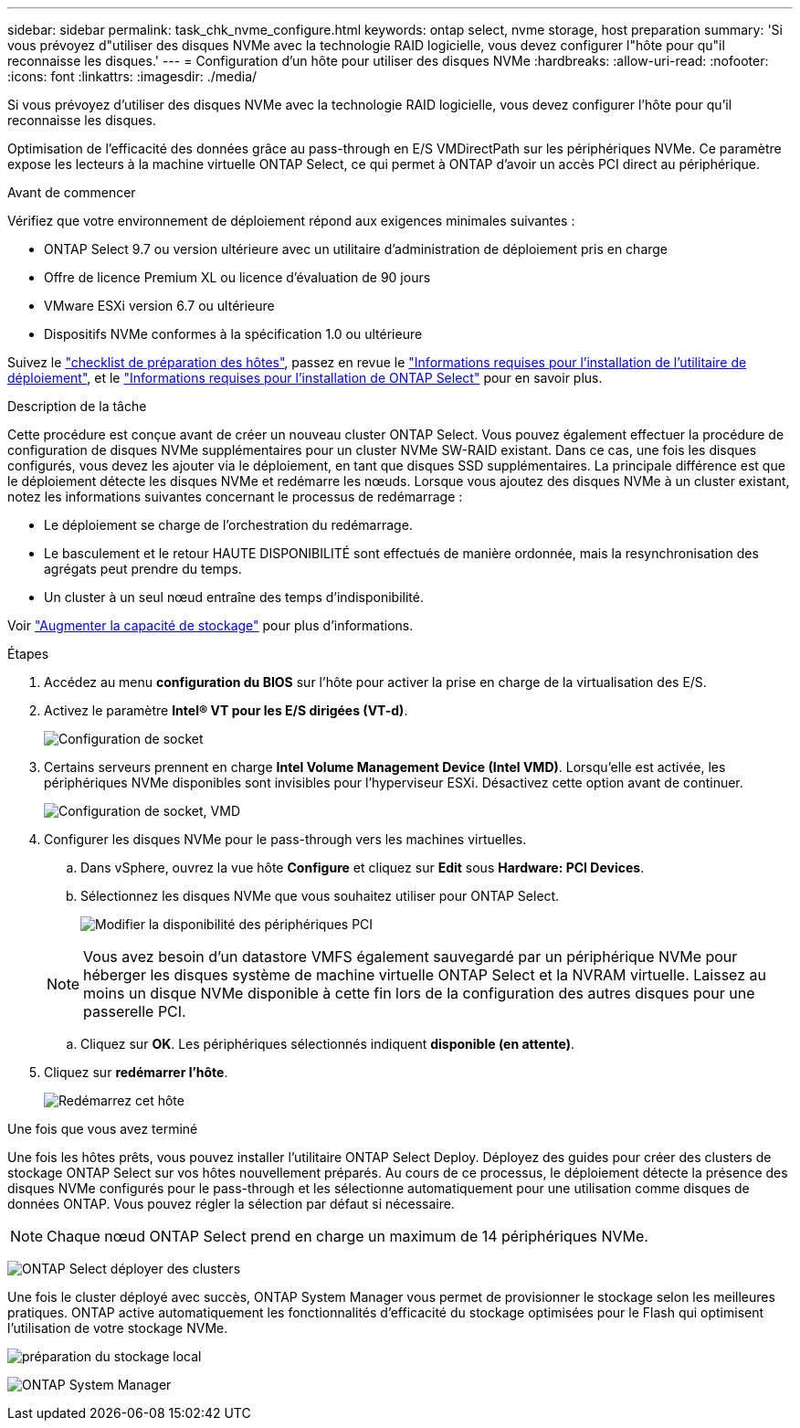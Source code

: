 ---
sidebar: sidebar 
permalink: task_chk_nvme_configure.html 
keywords: ontap select, nvme storage, host preparation 
summary: 'Si vous prévoyez d"utiliser des disques NVMe avec la technologie RAID logicielle, vous devez configurer l"hôte pour qu"il reconnaisse les disques.' 
---
= Configuration d'un hôte pour utiliser des disques NVMe
:hardbreaks:
:allow-uri-read: 
:nofooter: 
:icons: font
:linkattrs: 
:imagesdir: ./media/


[role="lead"]
Si vous prévoyez d'utiliser des disques NVMe avec la technologie RAID logicielle, vous devez configurer l'hôte pour qu'il reconnaisse les disques.

Optimisation de l'efficacité des données grâce au pass-through en E/S VMDirectPath sur les périphériques NVMe. Ce paramètre expose les lecteurs à la machine virtuelle ONTAP Select, ce qui permet à ONTAP d'avoir un accès PCI direct au périphérique.

.Avant de commencer
Vérifiez que votre environnement de déploiement répond aux exigences minimales suivantes :

* ONTAP Select 9.7 ou version ultérieure avec un utilitaire d'administration de déploiement pris en charge
* Offre de licence Premium XL ou licence d'évaluation de 90 jours
* VMware ESXi version 6.7 ou ultérieure
* Dispositifs NVMe conformes à la spécification 1.0 ou ultérieure


Suivez le link:reference_chk_host_prep.html["checklist de préparation des hôtes"], passez en revue le link:reference_chk_deploy_req_info.html["Informations requises pour l'installation de l'utilitaire de déploiement"], et le link:reference_chk_select_req_info.html["Informations requises pour l'installation de ONTAP Select"] pour en savoir plus.

.Description de la tâche
Cette procédure est conçue avant de créer un nouveau cluster ONTAP Select. Vous pouvez également effectuer la procédure de configuration de disques NVMe supplémentaires pour un cluster NVMe SW-RAID existant. Dans ce cas, une fois les disques configurés, vous devez les ajouter via le déploiement, en tant que disques SSD supplémentaires. La principale différence est que le déploiement détecte les disques NVMe et redémarre les nœuds. Lorsque vous ajoutez des disques NVMe à un cluster existant, notez les informations suivantes concernant le processus de redémarrage :

* Le déploiement se charge de l'orchestration du redémarrage.
* Le basculement et le retour HAUTE DISPONIBILITÉ sont effectués de manière ordonnée, mais la resynchronisation des agrégats peut prendre du temps.
* Un cluster à un seul nœud entraîne des temps d'indisponibilité.


Voir link:concept_stor_capacity_inc.html["Augmenter la capacité de stockage"] pour plus d'informations.

.Étapes
. Accédez au menu *configuration du BIOS* sur l'hôte pour activer la prise en charge de la virtualisation des E/S.
. Activez le paramètre *Intel(R) VT pour les E/S dirigées (VT-d)*.
+
image:nvme_01.png["Configuration de socket"]

. Certains serveurs prennent en charge *Intel Volume Management Device (Intel VMD)*. Lorsqu'elle est activée, les périphériques NVMe disponibles sont invisibles pour l'hyperviseur ESXi. Désactivez cette option avant de continuer.
+
image:nvme_07.png["Configuration de socket, VMD"]

. Configurer les disques NVMe pour le pass-through vers les machines virtuelles.
+
.. Dans vSphere, ouvrez la vue hôte *Configure* et cliquez sur *Edit* sous *Hardware: PCI Devices*.
.. Sélectionnez les disques NVMe que vous souhaitez utiliser pour ONTAP Select.
+
image:nvme_02.png["Modifier la disponibilité des périphériques PCI"]

+

NOTE: Vous avez besoin d'un datastore VMFS également sauvegardé par un périphérique NVMe pour héberger les disques système de machine virtuelle ONTAP Select et la NVRAM virtuelle. Laissez au moins un disque NVMe disponible à cette fin lors de la configuration des autres disques pour une passerelle PCI.

.. Cliquez sur *OK*. Les périphériques sélectionnés indiquent *disponible (en attente)*.


. Cliquez sur *redémarrer l'hôte*.
+
image:nvme_03.png["Redémarrez cet hôte"]



.Une fois que vous avez terminé
Une fois les hôtes prêts, vous pouvez installer l'utilitaire ONTAP Select Deploy. Déployez des guides pour créer des clusters de stockage ONTAP Select sur vos hôtes nouvellement préparés. Au cours de ce processus, le déploiement détecte la présence des disques NVMe configurés pour le pass-through et les sélectionne automatiquement pour une utilisation comme disques de données ONTAP. Vous pouvez régler la sélection par défaut si nécessaire.


NOTE: Chaque nœud ONTAP Select prend en charge un maximum de 14 périphériques NVMe.

image:nvme_04.png["ONTAP Select déployer des clusters"]

Une fois le cluster déployé avec succès, ONTAP System Manager vous permet de provisionner le stockage selon les meilleures pratiques. ONTAP active automatiquement les fonctionnalités d'efficacité du stockage optimisées pour le Flash qui optimisent l'utilisation de votre stockage NVMe.

image:nvme_05.png["préparation du stockage local"]

image:nvme_06.png["ONTAP System Manager"]
